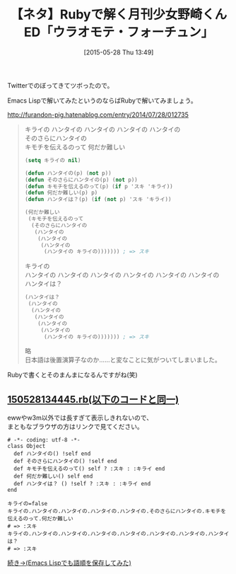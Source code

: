 #+BLOG: rubikitch
#+POSTID: 938
#+BLOG: rubikitch
#+DATE: [2015-05-28 Thu 13:49]
#+PERMALINK: nozakikun
#+OPTIONS: toc:nil num:nil todo:nil pri:nil tags:nil ^:nil \n:t -:nil
#+ISPAGE: nil
#+DESCRIPTION:
# (progn (erase-buffer)(find-file-hook--org2blog/wp-mode))
#+BLOG: rubikitch
#+CATEGORY: Rubyスクリプト
#+DESCRIPTION: 
#+TITLE: 【ネタ】Rubyで解く月刊少女野崎くんED「ウラオモテ・フォーチュン」
#+begin: org2blog-tags
# content-length: 1428

#+end:
Twitterでのぼってきてツボったので。

Emacs Lispで解いてみたというのならばRubyで解いてみましょう。

http://furandon-pig.hatenablog.com/entry/2014/07/28/012735


#+BEGIN_QUOTE
キライの ハンタイの ハンタイの ハンタイの ハンタイの
そのさらにハンタイの
キモチを伝えるのって 何だか難しい

#+BEGIN_SRC emacs-lisp :results silent
(setq キライの nil)

(defun ハンタイの(p) (not p))
(defun そのさらにハンタイの(p) (not p))
(defun キモチを伝えるのって(p) (if p 'スキ 'キライ))
(defun 何だか難しい(p) p)
(defun ハンタイは？(p) (if (not p) 'スキ 'キライ))

(何だか難しい
 (キモチを伝えるのって
  (そのさらにハンタイの
   (ハンタイの
    (ハンタイの
     (ハンタイの
      (ハンタイの キライの))))))) ; => スキ
#+END_SRC

キライの
ハンタイの ハンタイの ハンタイの ハンタイの ハンタイの ハンタイの
ハンタイは？

#+BEGIN_SRC emacs-lisp :results silent
(ハンタイは？
 (ハンタイの
  (ハンタイの
   (ハンタイの
    (ハンタイの
     (ハンタイの
      (ハンタイの キライの))))))) ; => スキ
#+END_SRC

略
日本語は後置演算子なのか……と変なことに気がついてしまいました。
#+END_QUOTE

Rubyで書くとそのまんまになるんですがね(笑)

**  [[http://rubikitch.com/f/150528134445.rb][150528134445.rb(以下のコードと同一)]]
ewwやw3m以外では長すぎて表示しきれないので、
まともなブラウザの方はリンクで見てください。

#+BEGIN: include :file "/r/sync/junk/150528/150528134445.rb"
#+BEGIN_SRC fundamental
# -*- coding: utf-8 -*-
class Object
  def ハンタイの() !self end
  def そのさらにハンタイの() !self end
  def キモチを伝えるのって() self ? :スキ : :キライ end
  def 何だか難しい() self end
  def ハンタイは？ () !self ? :スキ : :キライ end
end

キライの=false
キライの.ハンタイの.ハンタイの.ハンタイの.ハンタイの.そのさらにハンタイの.キモチを伝えるのって.何だか難しい
# => :スキ
キライの.ハンタイの.ハンタイの.ハンタイの.ハンタイの.ハンタイの.ハンタイの.ハンタイは？
# => :スキ
#+END_SRC

#+END:


[[http://emacs.rubikitch.com/dash-threading-macro/][続き→(Emacs Lispでも語順を保存してみた)]]
